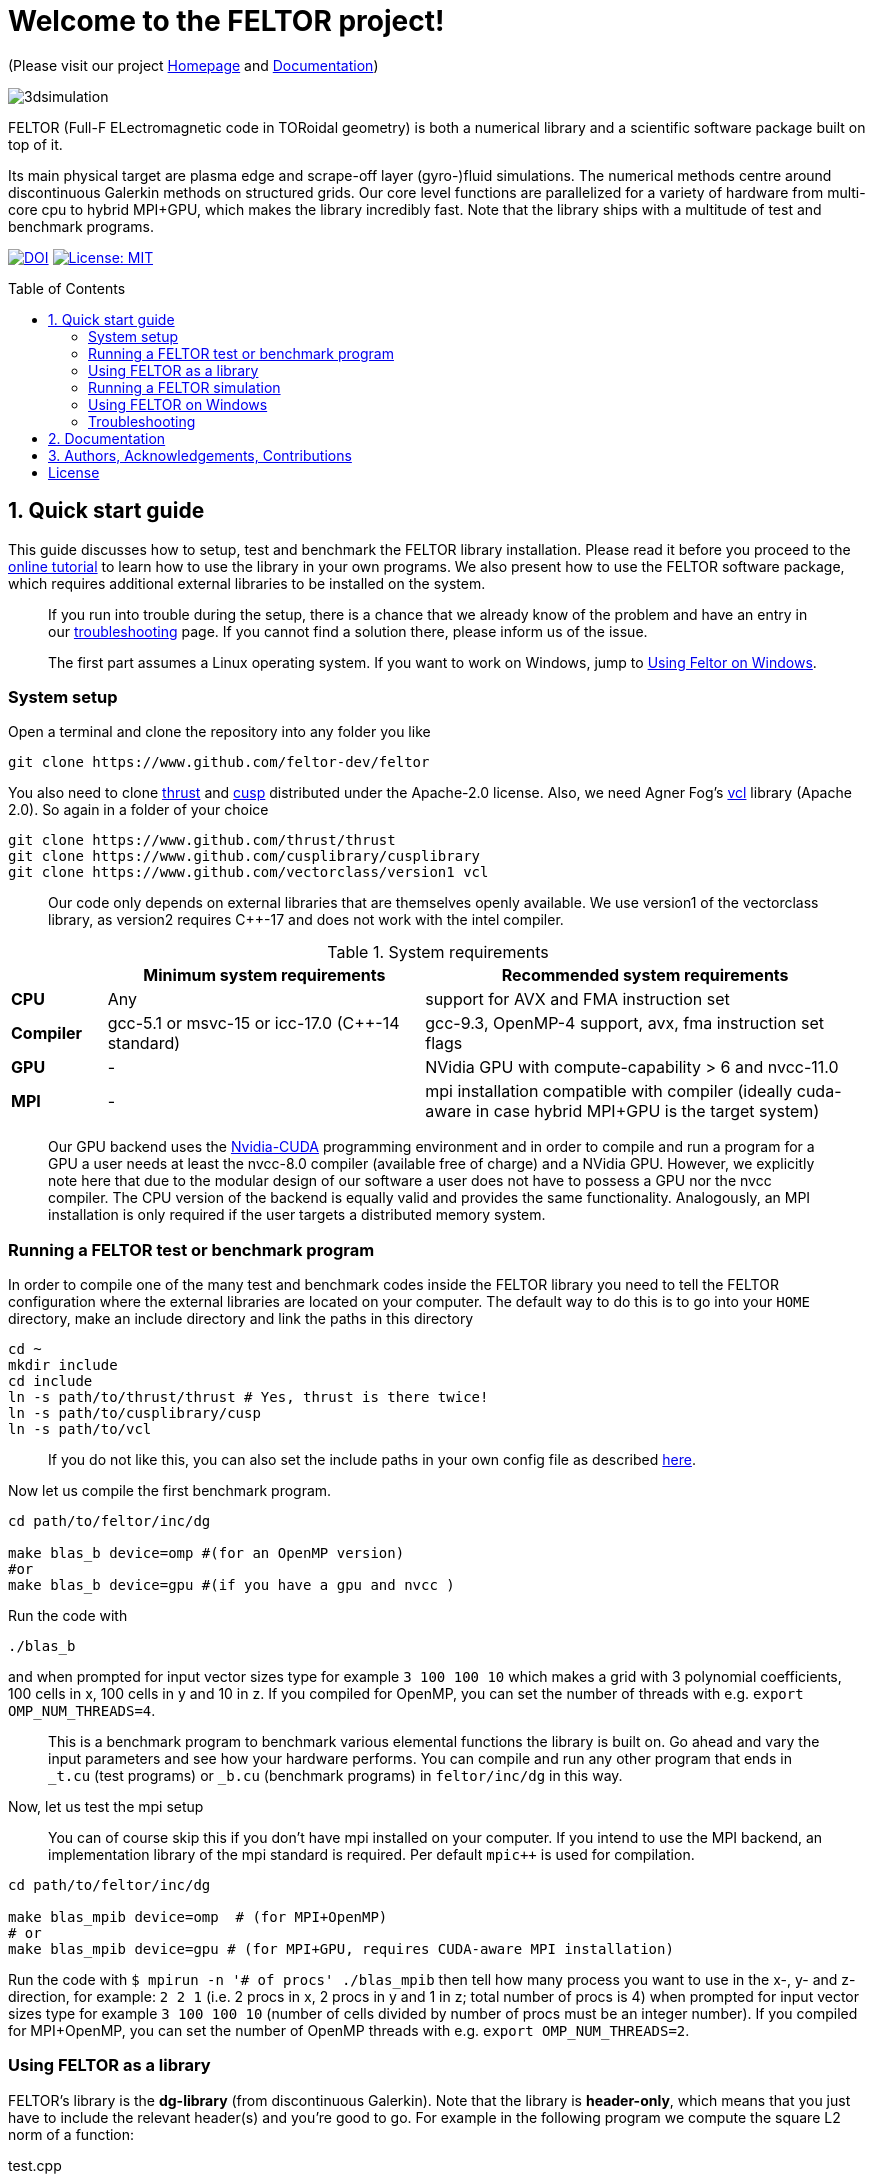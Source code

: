 = Welcome to the FELTOR project!
:source-highlighter: pygments
:toc: macro

(Please visit our project https://feltor-dev.github.io[Homepage] and
http://feltor-dev.github.io/doc/dg/html/modules.html[Documentation])

image::3dpic.jpg[3dsimulation]

FELTOR (Full-F ELectromagnetic code in TORoidal geometry) is both a
numerical library and a scientific software package built on top of it.

Its main physical target are plasma edge and scrape-off layer
(gyro-)fluid simulations. The numerical methods centre around
discontinuous Galerkin methods on structured grids. Our core level
functions are parallelized for a variety of hardware from multi-core cpu
to hybrid MPI{plus}GPU, which makes the library incredibly fast.
Note that the library ships with a multitude of test and benchmark programs.

https://zenodo.org/badge/latestdoi/14143578[image:https://zenodo.org/badge/14143578.svg[DOI]]
link:LICENSE[image:https://img.shields.io/badge/License-MIT-yellow.svg[License:
MIT]]

toc::[]

== 1. Quick start guide [[sec_quickstart]]
This guide discusses how to setup, test and benchmark the FELTOR library
installation. Please read it before you proceed to the https://feltor-dev.github.io/tutorial/[online tutorial] to learn how to use the library in your own programs.
We also present how to use the FELTOR software package,
which requires additional external libraries to be installed on the system.
____
If you run into trouble during the setup, there is a chance that we already know of the problem and have an entry in our https://feltor-dev.github.io/troubleshooting/[troubleshooting] page.
If you cannot find a solution there, please inform us of the issue.
____
____
The first part assumes a Linux operating system. If you want to work
on Windows, jump to <<sec_windows,Using Feltor on Windows>>.
____

=== System setup

Open a terminal and clone the repository into any folder you like

[source,sh]
----
git clone https://www.github.com/feltor-dev/feltor
----

You also need to clone https://github.com/thrust/thrust[thrust] and
https://github.com/cusplibrary/cusplibrary[cusp] distributed under the
Apache-2.0 license. Also, we need Agner Fog's https://github.com/vectorclass/version1[vcl] library (Apache 2.0). So again in a folder of your choice

[source,sh]
----
git clone https://www.github.com/thrust/thrust
git clone https://www.github.com/cusplibrary/cusplibrary
git clone https://www.github.com/vectorclass/version1 vcl
----

____
Our code only depends on external libraries that are themselves openly
available.
 We use version1 of the vectorclass library, as version2 requires C{plus}{plus}-17 and does not work with the intel compiler.
____

.System requirements [[tab_requirements]]

[cols='3,10,14',options="header"]
|=======================================================================
|    | Minimum system requirements  | Recommended system requirements
| *CPU*     | Any         |support for AVX and FMA instruction set
| *Compiler*| gcc-5.1 or msvc-15 or icc-17.0 (C{plus}{plus}-14 standard)| gcc-9.3, OpenMP-4 support, avx, fma instruction set flags
| *GPU*     | - | NVidia GPU with compute-capability > 6 and nvcc-11.0
| *MPI*     | - | mpi installation compatible with compiler (ideally cuda-aware in case hybrid MPI+GPU is the target system)
|=======================================================================
____
Our GPU backend uses the
https://developer.nvidia.com/cuda-zone[Nvidia-CUDA] programming
environment and in order to compile and run a program for a GPU a user
needs at least the nvcc-8.0 compiler (available free of charge) and a NVidia
GPU. However, we explicitly note here that due to the modular design of
our software a user does not have to possess a GPU nor the nvcc
compiler. The CPU version of the backend is equally valid and provides
the same functionality. Analogously, an MPI installation is only required if the user targets
a distributed memory system.
____

=== Running a FELTOR test or benchmark program

In order to compile one of the many test and benchmark codes
inside the FELTOR library you need to tell
the FELTOR configuration where the external libraries are located on
your computer. The default way to do this is to go into your `HOME`
directory, make an include directory and link the paths in this
directory

[source,sh]
----
cd ~
mkdir include
cd include
ln -s path/to/thrust/thrust # Yes, thrust is there twice!
ln -s path/to/cusplibrary/cusp
ln -s path/to/vcl
----

____
If you do not like this, you can also set the include paths in your own config file as
described link:config/README.md[here].
____

Now let us compile the first benchmark program.

[source,sh]
----
cd path/to/feltor/inc/dg

make blas_b device=omp #(for an OpenMP version)
#or
make blas_b device=gpu #(if you have a gpu and nvcc )
----

Run the code with

[source,sh]
----
./blas_b
----

and when prompted for input vector sizes type for example `3 100 100 10`
which makes a grid with 3 polynomial coefficients, 100 cells in x, 100
cells in y and 10 in z. If you compiled for OpenMP, you can set the
number of threads with e.g. `export OMP_NUM_THREADS=4`.
____
This is a
benchmark program to benchmark various elemental functions the library
is built on. Go ahead and vary the input parameters and see how your
hardware performs. You can compile and run any other program that ends
in `_t.cu` (test programs) or `_b.cu` (benchmark programs) in
`feltor/inc/dg` in this way.
____

Now, let us test the mpi setup
____
You can of course skip this if you
don't have mpi installed on your computer. If you intend to use the
MPI backend, an implementation library of the mpi standard is required.
Per default `mpic++` is used for compilation.
____

[source,sh]
----
cd path/to/feltor/inc/dg

make blas_mpib device=omp  # (for MPI+OpenMP)
# or
make blas_mpib device=gpu # (for MPI+GPU, requires CUDA-aware MPI installation)
----

Run the code with `$ mpirun -n '# of procs' ./blas_mpib` then tell how
many process you want to use in the x-, y- and z- direction, for
example: `2 2 1` (i.e. 2 procs in x, 2 procs in y and 1 in z; total
number of procs is 4) when prompted for input vector sizes type for
example `3 100 100 10` (number of cells divided by number of procs must
be an integer number). If you compiled for MPI{plus}OpenMP, you can set the
number of OpenMP threads with e.g. `export OMP_NUM_THREADS=2`.


=== Using FELTOR as a library

FELTOR's library is the *dg-library* (from discontinuous Galerkin). Note
that the library is **header-only**, which means that you just have to
include the relevant header(s) and you're good to go. For example in the
following program we compute the square L2 norm of a
function:

.test.cpp [[test_cpp]]
[source,c++]
----
#include <iostream>
//include the basic dg-library
#include "dg/algorithm.h"
//optional: include the geometries expansion
#include "dg/geometries/geometries.h"

double function(double x, double y){return exp(x)*exp(y);}
int main()
{
    //create a 2d discretization of [0,2]x[0,2] with 3 polynomial coefficients
    dg::CartesianGrid2d g2d( 0, 2, 0, 2, 3, 20, 20);
    //discretize a function on this grid
    const dg::DVec x = dg::evaluate( function, g2d);
    //create the volume element
    const dg::DVec vol2d = dg::create::volume( g2d);
    //compute the square L2 norm on the device
    double norm = dg::blas2::dot( x, vol2d, x);
    // norm is now: (exp(4)-exp(0))^2/4
    std::cout << norm <<std::endl;
    return 0;
}
----

To compile and run this code for a GPU use (assuming the external libraries are linked in the `include` folder as described above)

[source,sh]
----
nvcc -x cu -std=c++14 -Ipath/to/feltor/inc -Ipath/to/include test.cpp -o test
./test
----

Or if you want to use OpenMP and gcc instead of CUDA for the device
functions you can also use

[source,sh]
----
g++ -std=c++14 -fopenmp -mavx -mfma -DTHRUST_DEVICE_SYSTEM=THRUST_DEVICE_SYSTEM_OMP -Ipath/to/feltor/inc -Ipath/to/include test.cpp -o test
export OMP_NUM_THREADS=4
./test
----

If you want to use mpi, just include the MPI header before any other
FELTOR header and use our convenient typedefs like so:

.test_mpi.cpp
[source,c++]
----
#include <iostream>
//activate MPI in FELTOR
#include "mpi.h"
#include "dg/algorithm.h"

double function(double x, double y){return exp(x)*exp(y);}
int main(int argc, char* argv[])
{
    //init MPI and create a 2d Cartesian Communicator assuming 4 MPI threads
    MPI_Init( &argc, &argv);
    int periods[2] = {true, true}, np[2] = {2,2};
    MPI_Comm comm;
    MPI_Cart_create( MPI_COMM_WORLD, 2, np, periods, true, &comm);
    //create a 2d discretization of [0,2]x[0,2] with 3 polynomial coefficients
    dg::CartesianMPIGrid2d g2d( 0, 2, 0, 2, 3, 20, 20, comm);
    //discretize a function on this grid
    const dg::MDVec x = dg::evaluate( function, g2d);
    //create the volume element
    const dg::MDVec vol2d = dg::create::volume( g2d);
    //compute the square L2 norm
    double norm = dg::blas2::dot( x, vol2d, x);
    //on every thread norm is now: (exp(4)-exp(0))^2/4
    //be a good MPI citizen and clean up
    MPI_Finalize();
    return 0;
}
----

Compile e.g. for a hybrid MPI {plus} OpenMP hardware platform with

[source,sh]
----
mpic++ -std=c++14 -mavx -mfma -fopenmp -DTHRUST_DEVICE_SYSTEM=THRUST_DEVICE_SYSTEM_OMP -Ipath/to/feltor/inc -Ipath/to/include test_mpi.cpp -o test_mpi
export OMP_NUM_THREADS=2
mpirun -n 4 ./test_mpi
----

Note the striking similarity to the previous program. Especially the
line calling the dot function did not change at all. The compiler
chooses the correct implementation for you! This is a first example of a
__container free numerical algorithm__.

=== Running a FELTOR simulation

Now, we want to compile and run a simulation program. To this end, we have to
download and install some additional libraries for I/O-operations.

First, we need to install jsoncpp (distributed under the MIT License),
which on linux is available as `libjsoncpp-dev` through the package managment system.
For a manual build check the instructions on https://www.github.com/open-source-parsers/jsoncpp[JsonCpp].

For data output we use the
http://www.unidata.ucar.edu/software/netcdf/[NetCDF-C] library under an
MIT - like license (we use the netcdf-4 file format).
The underlying https://www.hdfgroup.org/HDF5/[HDF5]
library also uses a very permissive license.
Both can be installed easily on Linux through the `libnetcdf-dev` package.
For a manual build follow the build instructions in the https://www.unidata.ucar.edu/software/netcdf/docs/getting_and_building_netcdf.html[netcdf-documentation].
Note that for the mpi
versions of applications you need to build hdf5 and netcdf with the
`--enable-parallel` flag. Do NOT use the pnetcdf library, which uses the
classic netcdf file format.

Some desktop applications in FELTOR use the
https://github.com/mwiesenberger/draw[draw library] (developed by us
also under MIT), which depends on
http://www.glfw.org[glfw3], an OpenGL development library under a
BSD-like license. There is a `libglfw3-dev` package for convenient installation. Again, link `path/to/draw` in the `include` folder.

____
If you are on a HPC cluster, you may need to set INCLUDE and LIB variables manually.
For details on how FELTOR's Makefiles are configured please see the link:config/README.md[config] file. There are also examples of some existing Makefiles in the same folder.
____

We are now ready to compile and run a simulation program

[source,sh]
----
cd path/to/feltor/src/toefl # or any other project in the src folder

make toeflR device=gpu     # (compile on gpu or omp)
./toeflR <inputfile.json>  # (behold a live simulation with glfw output on screen)
# or
make toefl_hpc device=gpu  # (compile on gpu or omp)
./toefl_hpc <inputfile.json> <outputfile.nc> # (a single node simulation with output stored in a file)
# or
make toefl_mpi device=omp  # (compile on gpu or omp)
export OMP_NUM_THREADS=2   # (set OpenMP thread number to 1 for pure MPI)
echo 2 2 | mpirun -n 4 ./toefl_mpi <inputfile.json> <outputfile.nc>
# (a multi node simulation with now in total 8 threads with output stored in a file)
# The mpi program will wait for you to type the number of processes in x and y direction before
# running. That is why the echo is there.
----

A default input file is located in `path/to/feltor/src/toefl/input`. All
three programs solve the same equations. The technical documentation on
what equations are discretized, input/output parameters, etc. can be
generated as a pdf with `make doc` in the `path/to/feltor/src/toefl`
directory.


=== Using FELTOR on Windows [[sec_windows]]
FELTOR has been developed mostly on Linux machines.
Recently, it has become possible to develop also on Windows
using https://visualstudio.microsoft.com/[Microsoft Visual Studio]. We here
describe how to work with FELTOR's OpenMP shared memory backend on Windows.
____
Unfortunately, the msvc compiler only supports an outdated OpenMP version so
consider a performance penalty of approximately a factor 2, when running the OpenMP backend on Windows.
____

===== Basic Setup

We suggest to install the Github desktop https://desktop.github.com.
Please clone all four of the following URLs using `File -> Clone repository...`
[source,sh]
----
https://www.github.com/feltor-dev/feltor
https://www.github.com/thrust/thrust
https://www.github.com/cusplibrary/cusplibrary
https://www.github.com/feltor-dev/vcl
----
Please also have a look at the relevant <<tab_requirements, system requirements>> Table.

===== Creating a basic FELTOR Property Sheet
In Visual Studio we suggest to create a Property Sheet for FELTOR.
The Property Sheet can then be conveniently added to any project that includes
the FELTOR library headers `dg/algorithm.h` and/or `dg/geometries/geometries.h`

* Open an existing solution in Visual Studio or create a new project with `File -> New -> Projet ...` selecting `Empty Project` in Visual C{plus}{plus}.
* In the Solution Explorer change to the `Property Manager` tab, then click on `Add New Project Property Sheet`, name it `FeltorPropertySheet.props` and save it
to a convenient location.
* Double click on `FeltorPropertySheet` (expand your solution and any of the Debug or Release tabs to find it)
** In `VC++ Directories -> Include Directories` click on `Edit` Then add the four lines
`path\to\feltor\inc`, `path\to\thrust`,
`path\to\cusplibrary` and `path\to\folder_containing_vcl`
** In `C/C++ -> Optimization -> Enable Intrinsic Functions` select `Yes (/Oi)`
** In `C/C++ -> Preprocessor -> Preprocessor Definitions` select `Edit` and
add the line `THRUST_DEVICE_SYSTEM=THRUST_DEVICE_SYSTEM_OMP` (Selects the OpenMP backend in FELTOR)
** In `C/C++ -> Code Generation -> Enable Enhanced Instruction Set` select `Advanced Vector Extensions 2 (/arch:AVX2)` (If your CPU supports it, of course)
** In `C/C++ -> Language -> Open MP Support` select `Yes (/openmp)`
* Don't forget to click `Apply` in the end.

That's it.
You can add your Feltor Property Sheet to any new project
 by switching to the `Property Manager` again:
click `Add Existing Property Sheet` and select `FeltorPropertySheet`.
____
We suggest that you generate a new project for each executable program.
____

===== Basic test
In order to test the Feltor Property Sheet let us add a source file to
 the project and compile

* In the Solution Explorer right click on `Source Files -> Add -> New Item ... -> C++ File (.cpp)`.
As an example we name it `test.cpp` and copy the contents of <<test_cpp,test.cpp>>
* Change the Platform from x86 to x64.
* Compile with `Ctrl + F5` then run the code

____
If you want to prevent the console from closing on program exit,
set `Properties -> Linker -> System -> SubSystem -> Console (/SUBSYSTEM:CONSOLE)`
in your Property Sheet.
____

===== Advanced simulation projects

Our simulation codes typically depend on jsoncpp for parameter input,
glfw3 for plotting or
netcdf-4 for file output and come with a LaTeX file containing documentation.
You will need to download these additional libraries and adapt the project
properties accordingly.

jsoncpp::

* Download and Install https://www.anaconda.com/download[Anaconda].
(Once Anaconda is installed don't do anything yet, it's just to get a working
 python3 installation)
* In Github desktop: `File -> Clone repository...` clone `https://github.com/open-source-parsers/jsoncpp`
* Execute the file `path\to\jsconcpp\amalgamate.py` (double click). The only way
to confirm its success is to look for a `dist` folder containing `jsconcpp.cpp`
and a folder containing two header files.
* Add `path\to\jsoncpp\dist` to `Properties -> VC++ Directories -> Include Directories`
* In the Solution Explorer Right click
 `Source Files -> Add -> Existing Item` and select `path\to\jsconcpp\dist\jsoncpp.cpp`

Glfw3::

* In Github desktop: `File -> Clone repository...` clone `https://github.com/feltor-dev/draw`
* Download and extract the Windows binaries from https://www.glfw.org/download.html
* Add `path\to\glfw-3\include` and `path\to\folder_containing_draw` to
 `Properties -> VC++ Directories -> Include Directories`
* In `Properties -> Linker -> General -> Additional Library Directories` add `path\to\glfw-3\lib-vc2015`
* Finally, in `Properties -> Linker -> Input -> Additional Dependencies` add the lines `glfw3.lib` and `opengl32.lib`
(there needs to be a newline in between!)

NetCDF::

* Download and install the `NetCDF-4.x.x-NC4-64.exe` package from https://www.unidata.ucar.edu/downloads/netcdf/index.jsp
(make sure to Check "Add netCDF to system PATH" during the installation process)
* Add `path\to\netCDF\include` to `Properties -> VC++ Directories -> Include Directories`
* In `Properties -> Linker -> General -> Additional Library Directories` add `path\to\netCDF\lib`
* Finally, in `Properties -> Linker -> Input -> Additional Dependencies` add the line `netcdf.lib`

LaTeX::
Install https://miktex.org/[MikTex] and https://texstudio.org[TeXstudio] (in that order) in order to be able to
compile the tex file(s) of the documentation.

=== Troubleshooting
===== I get a compile error: identifier "__thrust_compiler_fence" is undefined

This is an error of the unmaintained cusp that does not like the newly
updated thrust version on github. Currently, you can either go back to
version 1.9.3 in thrust:

```sh
cd path/to/thrust
git checkout 1.9.3
```
or alternatively there is a fix in cusp that can be accessed via
```sh
cd path/to/cusplibrary
git checkout cuda10
```

===== The hdf5 library does not link after installing the libhdf5-dev package
You may need to update the linker path. Use `locate libhdf5` to find the library path
and then update your system library search path. On ubuntu you would add a file `hdf5.conf` to `/etc/ld.so.conf.d/` with the path `/path/to/libs` to the directory that contains the hdf5 libraries. Save and run `sudo ldconfig` to update the system.

== 2. Documentation

The
http://feltor-dev.github.io/doc/dg/html/modules.html[documentation]
of the dg library was generated with
http://www.doxygen.org[Doxygen] and LateX. You can generate a local
version including informative pdf writeups on implemented numerical
methods directly from source code. This depends on the `doxygen`,
`libjs-mathjax` and `graphviz` packages and LateX. Type `make doc` in
the folder `path/to/feltor/doc` and open `index.html` (a symbolic link
to `dg/html/modules.html`) with your favorite browser.
Finally, also note the documentations of https://thrust.github.io/doc/modules.html[thrust]
and https://cusplibrary.github.io/[cusp].

We maintain tex files in every src folder for
technical documentation, which can be compiled using pdflatex with
`make doc` in the respective src folder.


== 3. Authors, Acknowledgements, Contributions

FELTOR has been developed by Matthias Wiesenberger and Markus Held. Please see the https://feltor-dev.github.io/about/[Acknowledgements] section on our homepage
for a list of contributors and funding.
Also check out our https://feltor-dev.github.io[homepage]
for general information, wiki pages,
troubleshooting and guides on how to contribute.

== License

This project is licensed under the MIT license - see link:LICENSE[LICENSE] for details.
